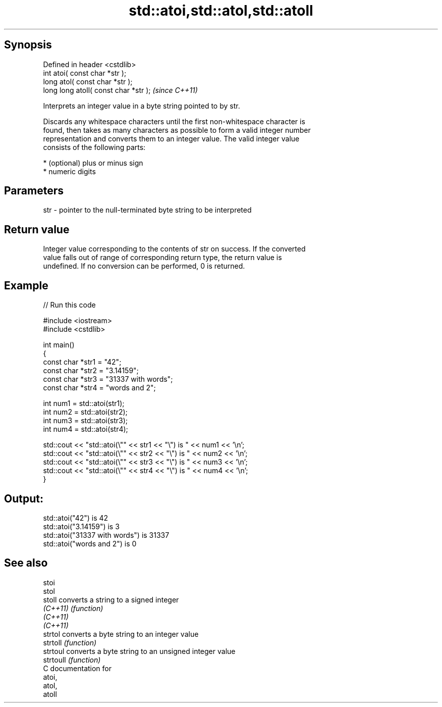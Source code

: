 .TH std::atoi,std::atol,std::atoll 3 "Sep  4 2015" "2.0 | http://cppreference.com" "C++ Standard Libary"
.SH Synopsis
   Defined in header <cstdlib>
   int atoi( const char *str );
   long atol( const char *str );
   long long atoll( const char *str );  \fI(since C++11)\fP

   Interprets an integer value in a byte string pointed to by str.

   Discards any whitespace characters until the first non-whitespace character is
   found, then takes as many characters as possible to form a valid integer number
   representation and converts them to an integer value. The valid integer value
   consists of the following parts:

     * (optional) plus or minus sign
     * numeric digits

.SH Parameters

   str - pointer to the null-terminated byte string to be interpreted

.SH Return value

   Integer value corresponding to the contents of str on success. If the converted
   value falls out of range of corresponding return type, the return value is
   undefined. If no conversion can be performed, 0 is returned.

.SH Example

   
// Run this code

 #include <iostream>
 #include <cstdlib>

 int main()
 {
     const char *str1 = "42";
     const char *str2 = "3.14159";
     const char *str3 = "31337 with words";
     const char *str4 = "words and 2";

     int num1 = std::atoi(str1);
     int num2 = std::atoi(str2);
     int num3 = std::atoi(str3);
     int num4 = std::atoi(str4);

     std::cout << "std::atoi(\\"" << str1 << "\\") is " << num1 << '\\n';
     std::cout << "std::atoi(\\"" << str2 << "\\") is " << num2 << '\\n';
     std::cout << "std::atoi(\\"" << str3 << "\\") is " << num3 << '\\n';
     std::cout << "std::atoi(\\"" << str4 << "\\") is " << num4 << '\\n';
 }

.SH Output:

 std::atoi("42") is 42
 std::atoi("3.14159") is 3
 std::atoi("31337 with words") is 31337
 std::atoi("words and 2") is 0

.SH See also

   stoi
   stol
   stoll    converts a string to a signed integer
   \fI(C++11)\fP  \fI(function)\fP
   \fI(C++11)\fP
   \fI(C++11)\fP
   strtol   converts a byte string to an integer value
   strtoll  \fI(function)\fP
   strtoul  converts a byte string to an unsigned integer value
   strtoull \fI(function)\fP
   C documentation for
   atoi,
   atol,
   atoll
